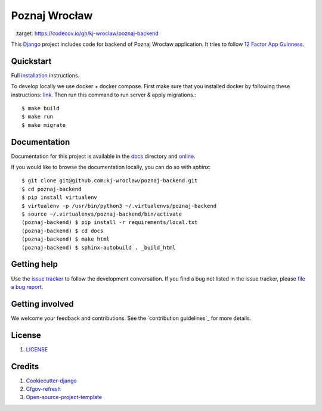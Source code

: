 Poznaj Wrocław
==============

.. image:: https://travis-ci.org/kj-wroclaw/poznaj-backend.svg?branch=master
    :target: https://travis-ci.org/kj-wroclaw/poznaj-backend
    :alt: Build Status

.. image:: https://readthedocs.org/projects/poznaj-backend/badge/?version=latest
    :target: http://poznaj-backend.readthedocs.io/en/latest/?badge=latest
    :alt: Documentation Status

.. image:: https://codecov.io/gh/kj-wroclaw/poznaj-backend/branch/master/graph/badge.svg
    :target: https://codecov.io/gh/kj-wroclaw/poznaj-backend



This `Django`_ project includes code for backend of Poznaj Wrocław application. It tries to follow
`12 Factor App Guinness <https://12factor.net/>`_.

.. _Django: <https://www.djangoproject.com/>

Quickstart
----------

Full `installation`_ instructions.

.. _installation: http://poznaj-backend.readthedocs.io/en/latest/installation.html

To develop locally we use docker + docker compose. First make sure that you
installed docker by following these instructions: `link <https://docker.github.io/engine/installation/>`_.
Then run this command to run server & apply migrations.::

    $ make build
    $ make run
    $ make migrate


Documentation
-------------

Documentation for this project is available in the `docs`_ directory and `online`_.

.. _docs: https://github.com/kj-wroclaw/poznaj-backend/tree/master/docs
.. _online: http://poznaj-backend.readthedocs.io/en/latest/index.html


If you would like to browse the documentation locally, you can do so with `sphinx`:
::

    $ git clone git@github.com:kj-wroclaw/poznaj-backend.git
    $ cd poznaj-backend
    $ pip install virtualenv
    $ virtualenv -p /usr/bin/python3 ~/.virtualenvs/poznaj-backend
    $ source ~/.virtualenvs/poznaj-backend/bin/activate
    (poznaj-backend) $ pip install -r requirements/local.txt
    (poznaj-backend) $ cd docs
    (poznaj-backend) $ make html
    (poznaj-backend) $ sphinx-autobuild . _build_html


Getting help
------------

Use the `issue tracker <https://github.com/kj-wroclaw/poznaj-backend/issues>`_ to follow the development conversation.
If you find a bug not listed in the issue tracker, please `file a bug report <https://github.com/kj-wroclaw/poznaj-backend/issues/new>`_.

Getting involved
----------------

We welcome your feedback and contributions. See the `contribution guidelines`_ for more details.

.. _contribution guidelines <https://github.com/kj-wroclaw/poznaj-backend/blob/master/.github/CONTRIBUTING.md>:


License
-------

1. `LICENSE <https://github.com/kj-wroclaw/poznaj-backend/blob/master/LICENSE>`_

Credits
-------

1. `Cookiecutter-django`_
2. `Cfgov-refresh`_
3. `Open-source-project-template`_


.. _Cookiecutter-django: https://github.com/pydanny/cookiecutter-django
.. _Cfgov-refresh: https://github.com/cfpb/cfgov-refresh
.. _Open-source-project-template: https://github.com/cfpb/open-source-project-template
